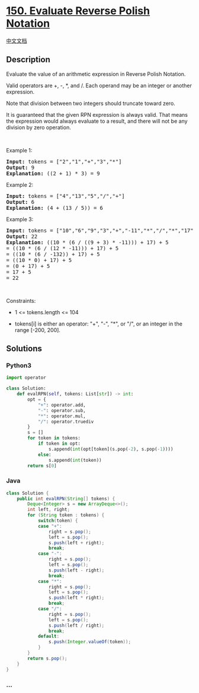* [[https://leetcode.com/problems/evaluate-reverse-polish-notation][150.
Evaluate Reverse Polish Notation]]
  :PROPERTIES:
  :CUSTOM_ID: evaluate-reverse-polish-notation
  :END:
[[./solution/0100-0199/0150.Evaluate Reverse Polish Notation/README.org][中文文档]]

** Description
   :PROPERTIES:
   :CUSTOM_ID: description
   :END:

#+begin_html
  <p>
#+end_html

Evaluate the value of an arithmetic expression in Reverse Polish
Notation.

#+begin_html
  </p>
#+end_html

#+begin_html
  <p>
#+end_html

Valid operators are +, -, *, and /. Each operand may be an integer or
another expression.

#+begin_html
  </p>
#+end_html

#+begin_html
  <p>
#+end_html

Note that division between two integers should truncate toward zero.

#+begin_html
  </p>
#+end_html

#+begin_html
  <p>
#+end_html

It is guaranteed that the given RPN expression is always valid. That
means the expression would always evaluate to a result, and there will
not be any division by zero operation.

#+begin_html
  </p>
#+end_html

#+begin_html
  <p>
#+end_html

 

#+begin_html
  </p>
#+end_html

#+begin_html
  <p>
#+end_html

Example 1:

#+begin_html
  </p>
#+end_html

#+begin_html
  <pre>
  <strong>Input:</strong> tokens = [&quot;2&quot;,&quot;1&quot;,&quot;+&quot;,&quot;3&quot;,&quot;*&quot;]
  <strong>Output:</strong> 9
  <strong>Explanation:</strong> ((2 + 1) * 3) = 9
  </pre>
#+end_html

#+begin_html
  <p>
#+end_html

Example 2:

#+begin_html
  </p>
#+end_html

#+begin_html
  <pre>
  <strong>Input:</strong> tokens = [&quot;4&quot;,&quot;13&quot;,&quot;5&quot;,&quot;/&quot;,&quot;+&quot;]
  <strong>Output:</strong> 6
  <strong>Explanation:</strong> (4 + (13 / 5)) = 6
  </pre>
#+end_html

#+begin_html
  <p>
#+end_html

Example 3:

#+begin_html
  </p>
#+end_html

#+begin_html
  <pre>
  <strong>Input:</strong> tokens = [&quot;10&quot;,&quot;6&quot;,&quot;9&quot;,&quot;3&quot;,&quot;+&quot;,&quot;-11&quot;,&quot;*&quot;,&quot;/&quot;,&quot;*&quot;,&quot;17&quot;,&quot;+&quot;,&quot;5&quot;,&quot;+&quot;]
  <strong>Output:</strong> 22
  <strong>Explanation:</strong> ((10 * (6 / ((9 + 3) * -11))) + 17) + 5
  = ((10 * (6 / (12 * -11))) + 17) + 5
  = ((10 * (6 / -132)) + 17) + 5
  = ((10 * 0) + 17) + 5
  = (0 + 17) + 5
  = 17 + 5
  = 22
  </pre>
#+end_html

#+begin_html
  <p>
#+end_html

 

#+begin_html
  </p>
#+end_html

#+begin_html
  <p>
#+end_html

Constraints:

#+begin_html
  </p>
#+end_html

#+begin_html
  <ul>
#+end_html

#+begin_html
  <li>
#+end_html

1 <= tokens.length <= 104

#+begin_html
  </li>
#+end_html

#+begin_html
  <li>
#+end_html

tokens[i] is either an operator: "+", "-", "*", or "/", or an integer in
the range [-200, 200].

#+begin_html
  </li>
#+end_html

#+begin_html
  </ul>
#+end_html

** Solutions
   :PROPERTIES:
   :CUSTOM_ID: solutions
   :END:

#+begin_html
  <!-- tabs:start -->
#+end_html

*** *Python3*
    :PROPERTIES:
    :CUSTOM_ID: python3
    :END:
#+begin_src python
  import operator

  class Solution:
      def evalRPN(self, tokens: List[str]) -> int:
          opt = {
              "+": operator.add,
              "-": operator.sub,
              "*": operator.mul,
              "/": operator.truediv
          }
          s = []
          for token in tokens:
              if token in opt:
                  s.append(int(opt[token](s.pop(-2), s.pop(-1))))
              else:
                  s.append(int(token))
          return s[0]
#+end_src

*** *Java*
    :PROPERTIES:
    :CUSTOM_ID: java
    :END:
#+begin_src java
  class Solution {
      public int evalRPN(String[] tokens) {
          Deque<Integer> s = new ArrayDeque<>();
          int left, right;
          for (String token : tokens) {
              switch(token) {
              case "+":
                  right = s.pop();
                  left = s.pop();
                  s.push(left + right);
                  break;
              case "-":
                  right = s.pop();
                  left = s.pop();
                  s.push(left - right);
                  break;
              case "*":
                  right = s.pop();
                  left = s.pop();
                  s.push(left * right);
                  break;
              case "/":
                  right = s.pop();
                  left = s.pop();
                  s.push(left / right);
                  break;
              default:
                  s.push(Integer.valueOf(token));
              }
          }
          return s.pop();
      }
  }
#+end_src

*** *...*
    :PROPERTIES:
    :CUSTOM_ID: section
    :END:
#+begin_example
#+end_example

#+begin_html
  <!-- tabs:end -->
#+end_html
